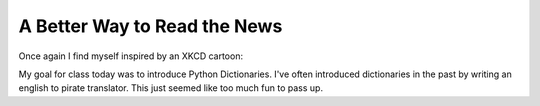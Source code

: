 A Better Way to Read the News
=============================

Once again I find myself inspired by an XKCD cartoon:

.. image:: http://imgs.xkcd.com/comics/substitutions.png

My goal for class today was to introduce Python Dictionaries.  I've often introduced dictionaries in the past by writing an english to pirate translator.   This just seemed like too much fun to pass up.



